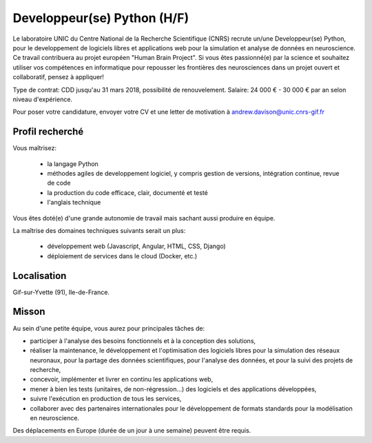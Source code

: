 ============================
Developpeur(se) Python (H/F)
============================

Le laboratoire UNIC du Centre National de la Recherche Scientifique (CNRS) recrute un/une Developpeur(se) Python, pour le developpement de logiciels libres et applications web pour la simulation et analyse de données en neuroscience. Ce travail contribuera au projet européen "Human Brain Project".
Si vous êtes passionné(e) par la science et souhaitez utiliser vos compétences en informatique pour repousser les frontières des neurosciences dans un projet ouvert et collaboratif, pensez à appliquer!

Type de contrat: CDD jusqu'au 31 mars 2018, possibilité de renouvelement. Salaire: 24 000 € - 30 000 € par an selon niveau d'expérience.

Pour poser votre candidature, envoyer votre CV et une letter de motivation à andrew.davison@unic.cnrs-gif.fr


Profil recherché
----------------

Vous maîtrisez:

    - la langage Python
    - méthodes agiles de developpement logiciel, y compris gestion de versions, intégration continue, revue de code
    - la production du code efficace, clair, documenté et testé
    - l'anglais technique

Vous êtes doté(e) d'une grande autonomie de travail mais sachant aussi produire en équipe.

La maîtrise des domaines techniques suivants serait un plus:

    - développement web (Javascript, Angular, HTML, CSS, Django)
    - déploiement de services dans le cloud (Docker, etc.)

Localisation
------------

Gif-sur-Yvette (91), Ile-de-France.


Misson
------

Au sein d'une petite équipe, vous aurez pour principales tâches de:

- participer à l'analyse des besoins fonctionnels et à la conception des solutions,
- réaliser la maintenance, le développement et l'optimisation des logiciels libres pour la simulation des réseaux neuronaux, pour la partage des données scientifiques, pour l'analyse des données, et pour la suivi des projets de recherche,
- concevoir, implémenter et livrer en continu les applications web,
- mener à bien les tests (unitaires, de non-régression…) des logiciels et des applications développées,
- suivre l'exécution en production de tous les services,
- collaborer avec des partenaires internationales pour le développement de formats standards pour la modélisation en neuroscience.

Des déplacements en Europe (durée de un jour à une semaine) peuvent être requis.


